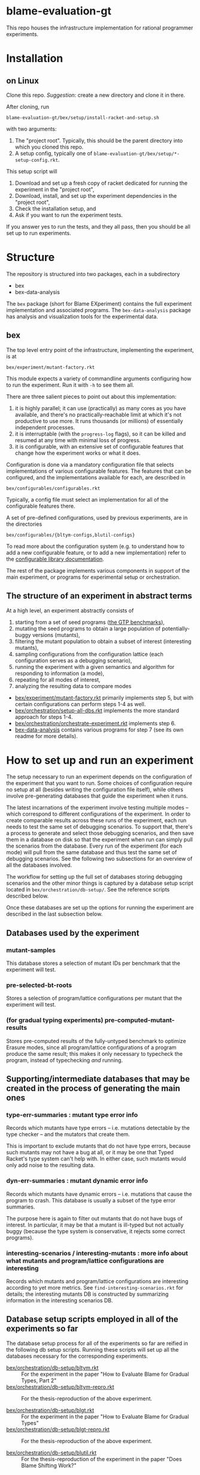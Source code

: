 * blame-evaluation-gt
This repo houses the infrastructure implementation for rational programmer experiments.

* Installation

** on Linux
Clone this repo.
/Suggestion/: create a new directory and clone it in there.

After cloning, run
: blame-evaluation-gt/bex/setup/install-racket-and-setup.sh
with two arguments:
1. The "project root".
   Typically, this should be the parent directory into which you cloned this repo.
2. A setup config, typically one of =blame-evaluation-gt/bex/setup/*-setup-config.rkt=.

This setup script will
1. Download and set up a fresh copy of racket dedicated for running the experiment in the "project root",
2. Download, install, and set up the experiment dependencies in the "project root",
3. Check the installation setup, and
4. Ask if you want to run the experiment tests.

If you answer yes to run the tests, and they all pass, then you should be all set up to run experiments.

* Structure
The repository is structured into two packages, each in a subdirectory
- bex
- bex-data-analysis

The =bex= package (short for Blame EXperiment) contains the full experiment implementation and associated programs.
The =bex-data-analysis= package has analysis and visualization tools for the experimental data.

** bex
The top level entry point of the infrastructure, implementing the experiment, is at
: bex/experiment/mutant-factory.rkt
This module expects a variety of commandline arguments configuring how to run the experiment.
Run it with =-h= to see them all.

There are three salient pieces to point out about this implementation:
1. it is highly parallel; it can use (practically) as many cores as you have available, and there's no practically-reachable limit at which it's not productive to use more. It runs thousands (or millions) of essentially independent processes.
2. it is interruptable (with the =progress-log= flags), so it can be killed and resumed at any time with minimal loss of progress.
3. it is configurable, with an extensive set of configurable features that change how the experiment works or what it does.


Configuration is done via a mandatory configuration file that selects implementations of various configurable features.
The features that can be configured, and the implementations available for each, are described in
: bex/configurables/configurables.rkt
Typically, a config file must select an implementation for all of the configurable features there.

A set of pre-defined configurations, used by previous experiments, are in the directories
: bex/configurables/{bltym-configs,blutil-configs}

To read more about the configuration system (e.g. to understand how to add a new configurable feature, or to add a new implementation) refer to the [[https://docs.racket-lang.org/configurable/index.html][configurable library documentation]].

The rest of the package implements various components in support of the main experiment, or programs for experimental setup or orchestration.

** The structure of an experiment in abstract terms
At a high level, an experiment abstractly consists of
1. starting from a set of seed programs ([[https://docs.racket-lang.org/gtp-benchmarks/index.html][the GTP benchmarks]]),
2. mutating the seed programs to obtain a large population of potentially-buggy versions (mutants),
3. filtering the mutant population to obtain a subset of interest (interesting mutants),
4. sampling configurations from the configuration lattice (each configuration serves as a debugging scenario),
5. running the experiment with a given semantics and algorithm for responding to information (a mode),
6. repeating for all modes of interest,
7. analyzing the resulting data to compare modes


- [[file:bex/experiment/mutant-factory.rkt][bex/experiment/mutant-factory.rkt]] primarily implements step 5, but with certain configurations can perform steps 1-4 as well.
- [[file:bex/orchestration/setup-all-dbs.rkt][bex/orchestration/setup-all-dbs.rkt]] implements the more standard approach for steps 1-4.
- [[file:bex/orchestration/orchestrate-experiment.rkt][bex/orchestration/orchestrate-experiment.rkt]] implements step 6.
- [[file:bex-data-analysis][bex-data-analysis]] contains various programs for step 7 (see its own readme for more details).

* How to set up and run an experiment
The setup necessary to run an experiment depends on the configuration of the experiment that you want to run.
Some choices of configuration require no setup at all (besides writing the configuration file itself), while others involve pre-generating databases that guide the experiment when it runs.

The latest incarnations of the experiment involve testing multiple modes -- which correspond to different configurations of the experiment.
In order to create comparable results across these runs of the experiment, each run needs to test the same set of debugging scenarios.
To support that, there's a process to generate and select those debugging scenarios, and then save them in a database on disk so that the experiment when run can simply pull the scenarios from the database.
Every run of the experiment (for each mode) will pull from the same database and thus test the same set of debugging scenarios.
See the following two subsections for an overview of all the databases involved.

The workflow for setting up the full set of databases storing debugging scenarios and the other minor things is captured by a database setup script located in =bex/orchestration/db-setup/=.
See the reference scripts described below.

Once these databases are set up the options for running the experiment are described in the last subsection below.

** Databases used by the experiment
*** mutant-samples
This database stores a selection of mutant IDs per benchmark that the experiment will test.

*** pre-selected-bt-roots
Stores a selection of program/lattice configurations per mutant that the experiment will test.

*** (for gradual typing experiments) pre-computed-mutant-results
Stores pre-computed results of the fully-untyped benchmark to optimize Erasure modes, since all program/lattice configurations of a program produce the same result; this makes it only necessary to typecheck the program, instead of typechecking /and/ running.

** Supporting/intermediate databases that may be created in the process of generating the main ones

*** type-err-summaries : mutant type error info
Records which mutants have type errors -- i.e. mutations detectable by the type checker -- and the mutators that create them.

This is important to exclude mutants that do not have type errors, because such mutants may not have a bug at all, or it may be one that Typed Racket's type system can't help with.
In either case, such mutants would only add noise to the resulting data.

*** dyn-err-summaries : mutant dynamic error info
Records which mutants have dynamic errors -- i.e. mutations that cause the program to crash.
This database is usually a subset of the type error summaries.

The purpose here is again to filter out mutants that do not have bugs of interest.
In particular, it may be that a mutant is ill-typed but not actually buggy (because the type system is conservative, it rejects some correct programs).

*** interesting-scenarios / interesting-mutants : more info about what mutants and program/lattice configurations are interesting
Records which mutants and program/lattice configurations are interesting according to yet more metrics.
See =find-interesting-scenarios.rkt= for details; the interesting mutants DB is constructed by summarizing information in the interesting scenarios DB.

** Database setup scripts employed in all of the experiments so far
The database setup process for all of the experiments so far are reified in the following db setup scripts.
Running these scripts will set up all the databases necessary for the corresponding experiments.

- [[file:bex/orchestration/db-setup/bltym.rkt][bex/orchestration/db-setup/bltym.rkt]] :: For the experiment in the paper "How to Evaluate Blame for Gradual Types, Part 2"
- [[file:bex/orchestration/db-setup/bltym-repro.rkt][bex/orchestration/db-setup/bltym-repro.rkt]] :: For the thesis-reproduction of the above experiment.

- [[file:bex/orchestration/db-setup/blgt.rkt][bex/orchestration/db-setup/blgt.rkt]] :: For the experiment in the paper "How to Evaluate Blame for Gradual Types"
- [[file:bex/orchestration/db-setup/blgt-repro.rkt][bex/orchestration/db-setup/blgt-repro.rkt]] :: For the thesis-reproduction of the above experiment.

- [[file:bex/orchestration/db-setup/blutil.rkt][bex/orchestration/db-setup/blutil.rkt]] :: For the thesis-reproduction of the experiment in the paper "Does Blame Shifting Work?"

**Important**: Note that these database setup scripts are intricately linked with the experiment config files they reference in =bex/configurables/=.
If you want to create your own, or to modify an existing one, be sure to look over and change the referenced configs as necessary!
See the section below on [[*Experiment configs][experiment configs]].

** Running the experiment
There are two options for running the experiment:

*** A single benchmark and mode
To run the experiment for a single benchmark and mode, you can run [[file:bex/experiment/mutant-factory.rkt][bex/experiment/mutant-factory.rkt]] with the appropriate flags (again see =-h/--help=).

The experiment has pretty extensive logging of what it is doing, so it may also be useful to ask Racket to print those logs as it runs.
To do that, run the mutant factory like this:
: ./racket/bin/racket -O info@factory bex/experiment/mutant-factory.rkt <flags ...>

*** The full shebang with =orchestrate-experiment.rkt=
To run the whole experiment, for as many modes as needed:
1. Make a copy of or modify [[file:bex/orchestration/orchestrate-experiment.rkt][bex/orchestration/orchestrate-experiment.rkt]] to create an experiment orchestration program.
   This program is written in a tiny embedded DSL for describing experiment orchestration plans.
2. Modify [[file:~/github_sync/grad/projects/blame-gradual-typing/src/blame-evaluation-gt/bex/orchestration/experiment-info.rkt][bex/orchestration/experiment-info.rkt]] as necessary.
3. Run your version of =orchestrate-experiment.rkt=.

The DSL for experiment orchestration consists primarily of two forms.

=with-configuration= declares a whole-experiment orchestration plan.
It's first argument is a pair of
1. a host on which to run the experiment (referring to one of the hosts defined in [[file:~/github_sync/grad/projects/blame-gradual-typing/src/blame-evaluation-gt/bex/orchestration/experiment-manager.rkt][bex/orchestration/experiment-manager.rkt]]), and
2. an orchestration config (typically defined in =experiment-info.rkt=, which see for the definition of that config to understand its parts).

The next arguments are options to configure the orchestration, see the subsection below for details.

The remaining arguments consist of =run-mode= forms describing which modes to run for the enclosing experiment.
Each mode is declared like this
: (run-mode TR)
which means that every benchmark in =experiment-benchmarks= (which is defined in =experiment-info.rkt=) will be run using the experiment config located at =bex/configurables/configs/TR.rkt=.

If you don't want to run all benchmarks, you can write something like this instead
: (run-mode TR #:only kcfa sieve tetris)

Everything outside of =with-configuration= is regular racket code.

**** Hosts
The host actually encapsulates both a host on which to run the experiment, and details about /how/ to run it.
The options are defined in [[file:~/github_sync/grad/projects/blame-gradual-typing/src/blame-evaluation-gt/bex/orchestration/experiment-manager.rkt][bex/orchestration/experiment-manager.rkt]] above =main= (the =hosts= and related definitions).
A good host for just trying things out is =local=.

Depending on your particular needs the details of how the hosts are configured may need to be tweaked.
You can either edit =experiment-manager.rkt= to make such tweaks, or mutate the corresponding fields before =with-configuration= in the orchestration program.
The only drawback to the latter choice is that the tweaks will not be visible if you try to use =bex/orchestration/experiment-manager.rkt= for some manual experiment control.

**** Options
=with-configuration= also accepts a few options:
- =#:status-in <path>= - a file in which to periodically store/update the current experiment status
- =#:skip-setup= - skip uploading/installing databases, checking that everything is up-to-date, recompiling, and so on before launching.
  /Only use this option if you are certain you want it!/
- =#:manual-outcome-recording= - do not automatically manage sanity spot-checks while running the experiment.
  /If using this option, you should either specify =#:record-outcomes= in your first =run-mode= clause, or be sure you know what you're doing!/

* TODO Experiment configs
Check out the [[https://docs.racket-lang.org/configurable/index.html][configurable library documentation]] for an overview of the system by which the experiment can be configured.

See =bex/configurables/configurables.rkt=, the configurable feature set definition for the experiment, for an overview of all the configurable options.
Refer to e.g. =bex/configurables/bltym-configs/TR.rkt= for an example experiment config, which selects particular implementations for each configurable option described by =configurables.rkt=.


